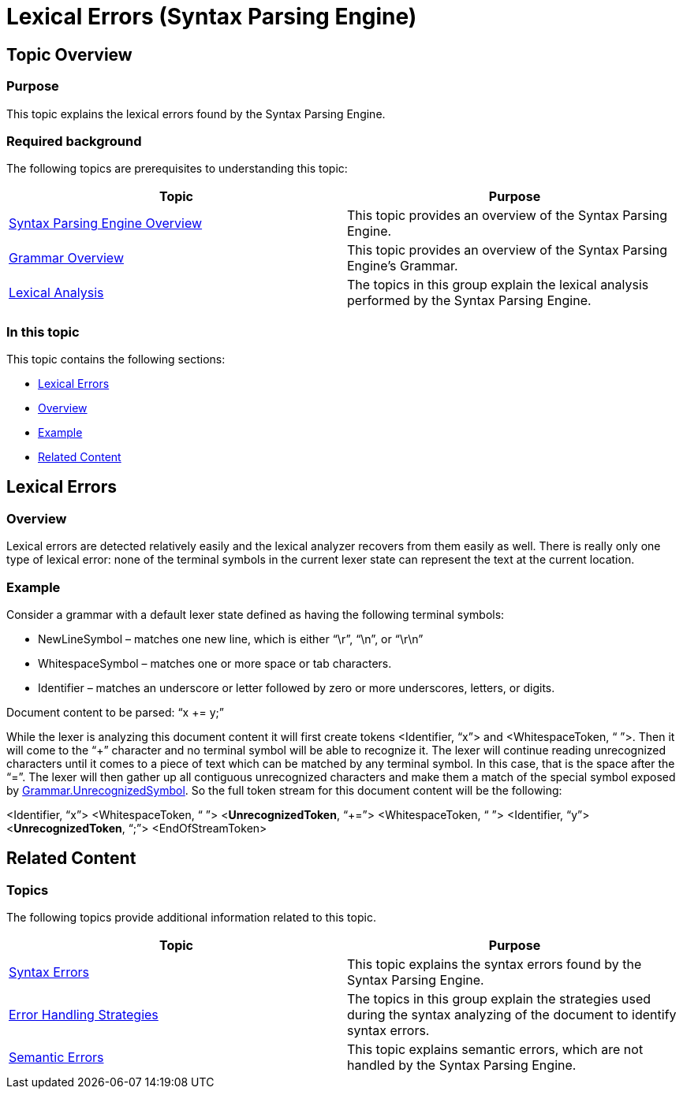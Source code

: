﻿////
|metadata|
{
    "name": "ig-spe-lexical-errors",
    "controlName": ["IG Syntax Parsing Engine"],
    "tags": ["Editing","Error Handling"],
    "guid": "7212acbf-3fcb-4805-8682-809ff5d62237",
    "buildFlags": [],
    "createdOn": "2016-05-25T18:21:54.0290943Z"
}
|metadata|
////

= Lexical Errors (Syntax Parsing Engine)

== Topic Overview

=== Purpose

This topic explains the lexical errors found by the Syntax Parsing Engine.

=== Required background

The following topics are prerequisites to understanding this topic:

[options="header", cols="a,a"]
|====
|Topic|Purpose

| link:ig-spe-overview.html[Syntax Parsing Engine Overview]
|This topic provides an overview of the Syntax Parsing Engine.

| link:ig-spe-grammar-overview.html[Grammar Overview]
|This topic provides an overview of the Syntax Parsing Engine’s Grammar.

| link:ig-spe-lexical-analysis.html[Lexical Analysis]
|The topics in this group explain the lexical analysis performed by the Syntax Parsing Engine.

|====

=== In this topic

This topic contains the following sections:

* <<_Ref349568126, Lexical Errors >>
* <<_Ref349568130, Overview >>
* <<_Ref349568133, Example >>
* <<_Ref349568137, Related Content >>

[[_Ref349568126]]
== Lexical Errors

[[_Ref349568130]]

=== Overview

Lexical errors are detected relatively easily and the lexical analyzer recovers from them easily as well. There is really only one type of lexical error: none of the terminal symbols in the current lexer state can represent the text at the current location.

[[_Ref349568133]]

=== Example

Consider a grammar with a default lexer state defined as having the following terminal symbols:

* NewLineSymbol – matches one new line, which is either “\r”, “\n”, or “\r\n”
* WhitespaceSymbol – matches one or more space or tab characters.
* Identifier – matches an underscore or letter followed by zero or more underscores, letters, or digits.

Document content to be parsed: “x += y;”

While the lexer is analyzing this document content it will first create tokens <Identifier, “x”> and <WhitespaceToken, “ ”>. Then it will come to the “+” character and no terminal symbol will be able to recognize it. The lexer will continue reading unrecognized characters until it comes to a piece of text which can be matched by any terminal symbol. In this case, that is the space after the “=”. The lexer will then gather up all contiguous unrecognized characters and make them a match of the special symbol exposed by link:{ApiPlatform}documents.textdocument{ApiVersion}~infragistics.documents.parsing.grammar~unrecognizedsymbol.html[Grammar.UnrecognizedSymbol]. So the full token stream for this document content will be the following:

<Identifier, “x”> <WhitespaceToken, “ ”> <**UnrecognizedToken**, “+=”> <WhitespaceToken, “ ”> <Identifier, “y”> <**UnrecognizedToken**, “;”> <EndOfStreamToken>

[[_Ref349568137]]
== Related Content

=== Topics

The following topics provide additional information related to this topic.

[options="header", cols="a,a"]
|====
|Topic|Purpose

| link:ig-spe-syntax-errors.html[Syntax Errors]
|This topic explains the syntax errors found by the Syntax Parsing Engine.

| link:ig-spe-error-handling-strategies.html[Error Handling Strategies]
|The topics in this group explain the strategies used during the syntax analyzing of the document to identify syntax errors.

| link:ig-spe-semantic-errors.html[Semantic Errors]
|This topic explains semantic errors, which are not handled by the Syntax Parsing Engine.

|====